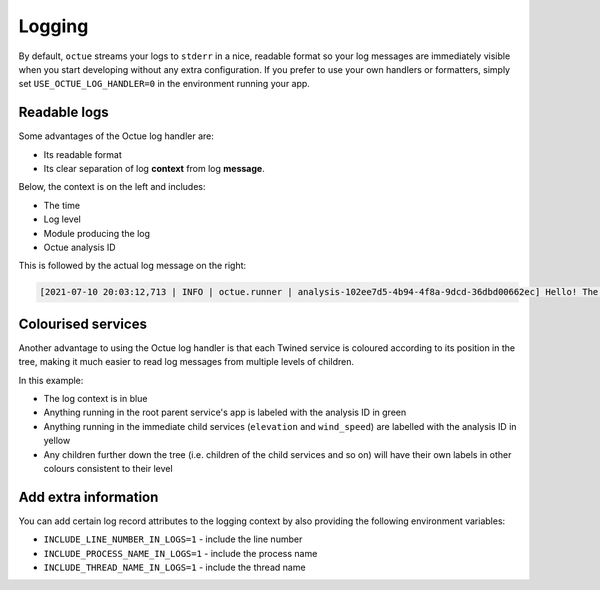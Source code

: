 =======
Logging
=======
By default, ``octue`` streams your logs to ``stderr`` in a nice, readable format so your log messages are immediately
visible when you start developing without any extra configuration. If you prefer to use your own handlers or formatters,
simply set ``USE_OCTUE_LOG_HANDLER=0`` in the environment running your app.


Readable logs
-------------
Some advantages of the Octue log handler are:

- Its readable format
- Its clear separation of log **context** from log **message**.

Below, the context is on the left and includes:

- The time
- Log level
- Module producing the log
- Octue analysis ID

This is followed by the actual log message on the right:

.. code-block::

    [2021-07-10 20:03:12,713 | INFO | octue.runner | analysis-102ee7d5-4b94-4f8a-9dcd-36dbd00662ec] Hello! The child services template app is running!


Colourised services
-------------------
Another advantage to using the Octue log handler is that each Twined service is coloured according to its position in the
tree, making it much easier to read log messages from multiple levels of children.

.. image:: images/coloured_logs.png

In this example:

- The log context is in blue
- Anything running in the root parent service's app is labeled with the analysis ID in green
- Anything running in the immediate child services (``elevation`` and ``wind_speed``) are labelled with the analysis ID
  in yellow
- Any children further down the tree (i.e. children of the child services and so on) will have their own labels in
  other colours consistent to their level


Add extra information
---------------------
You can add certain log record attributes to the logging context by also providing the following environment variables:

- ``INCLUDE_LINE_NUMBER_IN_LOGS=1`` - include the line number
- ``INCLUDE_PROCESS_NAME_IN_LOGS=1`` - include the process name
- ``INCLUDE_THREAD_NAME_IN_LOGS=1`` - include the thread name
